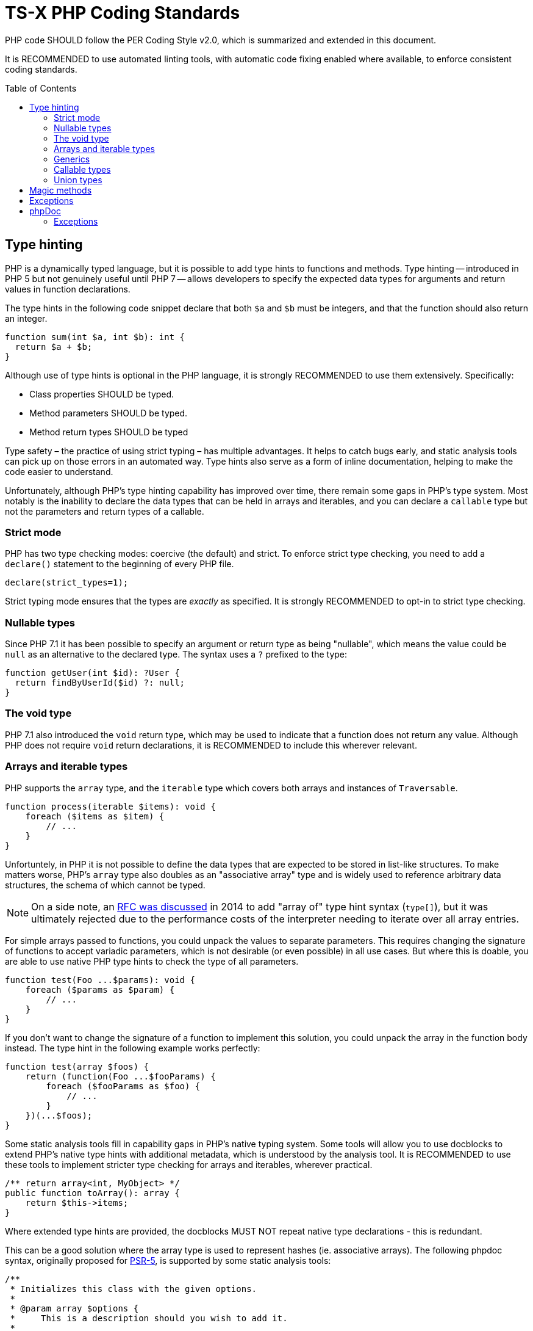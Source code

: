 = TS-X PHP Coding Standards
:toc: macro

:link-per-coding-2: https://www.php-fig.org/per/coding-style/

PHP code SHOULD follow the PER Coding Style v2.0, which is summarized and 
extended in this document.

////
TODO: Summarize PER Coding Style v2.0!
////

It is RECOMMENDED to use automated linting tools, with automatic code fixing
enabled where available, to enforce consistent coding standards.

toc::[]

== Type hinting

PHP is a dynamically typed language, but it is possible to add type hints to
functions and methods. Type hinting -- introduced in PHP 5 but not genuinely
useful until PHP 7 -- allows developers to specify the expected data types for 
arguments and return values in function declarations.

////
TODO: Add more background to PHP's type system:
https://rwec.co.uk/blog/2016/10/towards-a-consistent-php-type-checking-system/
////

The type hints in the following code snippet declare that both `$a` and `$b`
must be integers, and that the function should also return an integer.

[source,php]
----
function sum(int $a, int $b): int {
  return $a + $b;
}
----

Although use of type hints is optional in the PHP language, it is strongly 
RECOMMENDED to use them extensively. Specifically:

* Class properties SHOULD be typed.
* Method parameters SHOULD be typed.
* Method return types SHOULD be typed

Type safety – the practice of using strict typing – has multiple advantages. It
helps to catch bugs early, and static analysis tools can pick up on those
errors in an automated way. Type hints also serve as a form of inline
documentation, helping to make the code easier to understand.

Unfortunately, although PHP's type hinting capability has improved over time,
there remain some gaps in PHP's type system. Most notably is the inability to
declare the data types that can be held in arrays and iterables, and you can
declare a `callable` type but not the parameters and return types of a
callable.

=== Strict mode

PHP has two type checking modes: coercive (the default) and strict. To enforce
strict type checking, you need to add a `declare()` statement to the beginning
of every PHP file.

[source,php]
----
declare(strict_types=1);
----

Strict typing mode ensures that the types are _exactly_ as specified. It is
strongly RECOMMENDED to opt-in to strict type checking.

=== Nullable types

Since PHP 7.1 it has been possible to specify an argument or return type as 
being "nullable", which means the value could be `null` as an alternative to
the declared type. The syntax uses a `?` prefixed to the type:

[source,php]
----
function getUser(int $id): ?User {
  return findByUserId($id) ?: null;
}
----

=== The void type

PHP 7.1 also introduced the `void` return type, which may be used to indicate
that a function does not return any value. Although PHP does not require
`void` return declarations, it is RECOMMENDED to include this wherever
relevant.

=== Arrays and iterable types

PHP supports the `array` type, and the `iterable` type which covers both
arrays and instances of `Traversable`.

[source,php]
----
function process(iterable $items): void {
    foreach ($items as $item) {
        // ...
    }
}
----

Unfortuntely, in PHP it is not possible to define the data types that are
expected to be stored in list-like structures. To make matters worse, PHP's
`array` type also doubles as an "associative array" type and is widely used to
reference arbitrary data structures, the schema of which cannot be typed.

NOTE: On a side note, an https://wiki.php.net/rfc/arrayof[RFC was discussed]
in 2014 to add "array of" type hint syntax (`type[]`), but it was ultimately
rejected due to the performance costs of the interpreter needing to iterate
over all array entries.

For simple arrays passed to functions, you could unpack the values to separate 
parameters. This requires changing the signature of functions to accept variadic 
parameters, which is not desirable (or even possible) in all use cases. But 
where this is doable, you are able to use native PHP type hints to check the 
type of all parameters.

[source,php]
----
function test(Foo ...$params): void {
    foreach ($params as $param) {
        // ...
    }
}
----

If you don't want to change the signature of a function to implement this
solution, you could unpack the array in the function body instead. The type
hint in the following example works perfectly:

[source,php]
----
function test(array $foos) {
    return (function(Foo ...$fooParams) {
        foreach ($fooParams as $foo) {
            // ...
        }
    })(...$foos);
}
----

Some static analysis tools fill in capability gaps in PHP's native
typing system. Some tools will allow you to use docblocks to extend
PHP's native type hints with additional metadata, which is understood by the
analysis tool. It is RECOMMENDED to use these tools to implement stricter type
checking for arrays and iterables, wherever practical.

[source,php]
----
/** return array<int, MyObject> */
public function toArray(): array {
    return $this->items;
}
----

Where extended type hints are provided, the docblocks MUST NOT repeat native
type declarations - this is redundant.

This can be a good solution where the array type is used to represent hashes
(ie. associative arrays). The following phpdoc syntax, originally proposed for
https://groups.google.com/g/php-fig/c/gmNY5sLH1iw[PSR-5], is supported by some
static analysis tools:

[source,php]
----
/**
 * Initializes this class with the given options.
 *
 * @param array $options {
 *     This is a description should you wish to add it.
 *
 *     @type boolean $required Whether this element is required
 *     @type string  $label    The display name for this element
 * }
 */
public function __construct(array $options = array())
{
  // ...
}
----

****
See also PSR-5:
https://github.com/php-fig/fig-standards/blob/master/proposed/phpdoc.md

phpstan is a popular static analysis tool that extends type safety of PHP code
via phpdocs:
https://phpstan.org/writing-php-code/phpdoc-types
****

The above solutions will be adequate for many short-lived, minimally-scoped
list-like structures. But the optimal solution is to define your own typed
arrays, and so create a library of custom array-like values objects. A
RECOMMENDED implementation pattern is as follows:

[source,php]
----
class ArrayOfFoo extends \ArrayObject {
    public function offsetSet($key, $val) {
        if ($val instanceof Foo) {
            return parent::offsetSet($key, $val);
        }
        throw new \InvalidArgumentException('Value must be of Foo');
    }
}
----

This defines a new type of "array of foo", which can then be used in type hints:

[source,php]
----
function workWithFoo(ArrayOfFoo $foos) {
    foreach($foos as $foo) {
        // ...
    }
}
----

An alternative pattern is as follows:

[source,php]
----
class Users extends ArrayIterator
{
    public function __construct(User ...$users)
    {
        parent::__construct($users);
    }

    public function current(): User
    {
        return parent::current();
    }

    public function offsetGet($offset): User
    {
        return parent::offsetGet($offset);
    }
}
----

And another pattern is shown below. This implements the `ArrayAccess` interface,
which allows values to be pushed in the normal way, and `IteratorAggregate`,
which allows us to loop through the array.

////
TODO: https://dev.to/anwar_nairi/reinforce-the-type-safety-of-your-php-arrays-fh7
////

[source,php]
----
class Users implements ArrayAccess, IteratorAggregate
{
    private array $users;

    public function __construct()
    {
        $this->users = [];
    }

    /*
    IteratorAggregate methods.
    */

    public function getIterator(): ArrayIterator
    {
        return new ArrayIterator($this->users);
    }

    /*
    ArrayAccess methods.
    */

    public function offsetExists(mixed $offset): bool
    {
        return isset($this->users[$offset]);
    }

    public function offsetGet($offset): ?User
    {
        return $this->users[$offset] ?? null;
    }

    public function offsetSet(mixed $offset, mixed $value): void
    {
        if (! $value instanceof User) {
            throw new InvalidArgumentException('Expected parameter to be a User);
        }

        $this->users[$offset] = $value;
    }

    public function offsetUnset($offset): void
    {
        if (isset($this->users[$offset])) {
            unset($this->users[$offset]);
        }
    }
}
----

The optimum design will depend on the particular use case. Whatever
the solution pattern, it requires lots of boilerplate code, but there are some
open source libraries that abstract this away.

=== Generics

PHP does not natively support generics. However, many static analysis tools
support phpDoc annotation like the following.

[source,php]
----
/**
 * @template T
 * @param T $item
 * @return T
 */
function duplicate ($item) {
    // ...
}
----

=== Callable types

PHP 7.1 introduced the `callable` type, which means anything that can be
executed as a function. It is not currently possible to define the parameter
types and return types of callables; for complex callable signatures, the
callable's signature SHOULD be documented in phpdoc.

=== Union types

PHP 8 introduced union types, which allows programmers to declare variables that
could hold any one of several possible types.

[source,php]
----
function debugInfo(int|string|bool $data): void {
    // ...
}
----

Union types SHOULD be avoided. Ideally, all variables SHOULD be designed to
encapsulate a single discrete data type, and OPTIONALLY `null`.

== Magic methods

PHP has class life cycle hooks for attaching functionality in dynamic ways.
These hooks are called magic methods.

While some application frameworks rely on magic methods to provide elegant
ways for application code to interact with the framework's functions, magic
methods – by their nature – make code less explicit and therefore harder to
understand.

For this reason, application code SHOULD avoid using magic methods wherever
possible. Prefer more direct execution of framework-level logic, and define
all your class methods explicitly.

== Exceptions

Catch-and-rethrow patterns SHOULD be used to make exceptions more meaningful.
Exceptions SHOULD be allowed to "bubble up", perhaps unmodified, until the
exception is relevant to the level of abstraction.

This strategy should also make error handling more secure, by avoiding
unnecessary disclosure of information about modules underlying the abstraction.

[source,php]
----
/**
 * @throws UserNotFoundException
 */
public function getUser($username)
{
    // ...

    try {
        $user = $db->query('SELECT ...', $username);
    } catch (DatabaseException $e) {

        /* 
        The details of the DatabaseException are unlikely to be relevant
        to the caller of this method. The exception should be re-thrown with
        a more appropriate level of abstraction.
        */
        throw new UserNotFoundException();
    }

    return $user;
}
----

== phpDoc

=== Exceptions

Where a method _explicitly_ throws something, the thrown type MUST be documented
with an `@throws` annotation.

[source,php]
----
/**
 * @throws UserNotFoundException
 */
public function getById()
{
    // ...
    throw new UserNotFoundException();
}
----

Authors MUST NOT use `@throws` annotations on caller functions to document 
exception types that may be thrown by other callee functions, unless the caller
catches and rethrows those exceptions.

[source,php]
----
/**
 * @throws UserNotFoundException
 */
public function getUser()
{
    // ...
    try {
      $user = $userRepository->getById($id);
    } catch (UserNotFoundException $e) {
        throw $e;
    }
}
----

If you tried to document every possible value that could be thrown during the
runtime of a function, including those possibly thrown by lower abstraction
levels, your phpDocs will quickly get out of control. For the purpose of
internal API documentation, only exception types that are _relevant to the 
current abstraction level_ are relevant.

